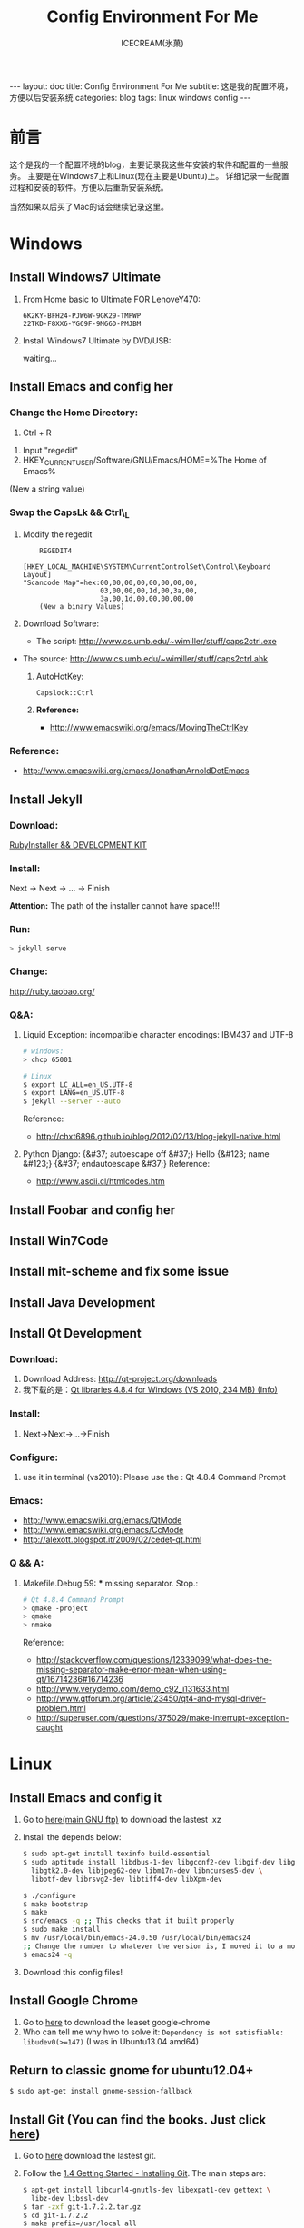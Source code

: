 #+TITLE:Config Environment For Me
#+AUTHOR:ICECREAM(氷菓)
#+EMAIL:creamidea(AT)gmail.com
#+DESCRIPTION:ICECREAM(氷菓)
#+KEYWORDS:linux windows config
#+OPTIONS:H:4 num:t toc:t \n:nil @:t ::t |:t ^:t f:t TeX:t email:t
#+LINK_HOME: https://creamidea.github.io
#+STYLE:<link rel="stylesheet" type="text/css" href="../css/style.css">
#+INFOJS_OPT: view: showall toc: nil

#+BEGIN_HTML
---
layout: doc
title: Config Environment For Me
subtitle: 这是我的配置环境，方便以后安装系统
categories: blog
tags: linux windows config
---
#+END_HTML

* 前言
这个是我的一个配置环境的blog，主要记录我这些年安装的软件和配置的一些服务。
主要是在Windows7上和Linux(现在主要是Ubuntu)上。
详细记录一些配置过程和安装的软件。方便以后重新安装系统。

当然如果以后买了Mac的话会继续记录这里。

* Windows
** Install Windows7 Ultimate
   1. From Home basic to Ultimate FOR LenoveY470:
      #+BEGIN_EXAMPLE
      6K2KY-BFH24-PJW6W-9GK29-TMPWP
      22TKD-F8XX6-YG69F-9M66D-PMJBM
      #+END_EXAMPLE
   2. Install Windows7 Ultimate by DVD/USB:
      
      waiting...
** Install Emacs and config her
*** Change the Home Directory:
		1. Ctrl + R
    2. Input "regedit"
    3. HKEY_CURRENT_USER/Software/GNU/Emacs/HOME=%The Home of Emacs%
    (New a string value)
*** Swap the CapsLk && Ctrl\_L
		1. Modify the regedit
		   #+BEGIN_EXAMPLE
		     REGEDIT4

         [HKEY_LOCAL_MACHINE\SYSTEM\CurrentControlSet\Control\Keyboard Layout]
         "Scancode Map"=hex:00,00,00,00,00,00,00,00,
                            03,00,00,00,1d,00,3a,00,
                            3a,00,1d,00,00,00,00,00
		     (New a binary Values)
		     #+END_EXAMPLE
		2. Download Software:
			 + The script: http://www.cs.umb.edu/~wimiller/stuff/caps2ctrl.exe
       + The source: http://www.cs.umb.edu/~wimiller/stuff/caps2ctrl.ahk
		3. AutoHotKey:
			 #+BEGIN_EXAMPLE
			   Capslock::Ctrl
			 #+END_EXAMPLE
		4. *Reference:*
		     + http://www.emacswiki.org/emacs/MovingTheCtrlKey
*** Reference:
		+ http://www.emacswiki.org/emacs/JonathanArnoldDotEmacs
** Install Jekyll
*** Download:
		[[http://rubyinstaller.org/downloads/][RubyInstaller && DEVELOPMENT KIT]]
*** Install:
		Next -> Next -> ... -> Finish

		*Attention:*
		The path of the installer cannot have space!!!
*** Run:
		#+BEGIN_SRC sh
      > jekyll serve
		#+END_SRC
*** Change:
		http://ruby.taobao.org/
*** Q&A:
		1. Liquid Exception: incompatible character encodings: IBM437 and UTF-8
			 #+BEGIN_SRC sh
         # windows:
         > chcp 65001
         
         # Linux
         $ export LC_ALL=en_US.UTF-8
         $ export LANG=en_US.UTF-8
         $ jekyll --server --auto
         
			 #+END_SRC
		   Reference:
			 + http://chxt6896.github.io/blog/2012/02/13/blog-jekyll-native.html

		2. Python Django:
			   {&#37; autoescape off &#37;}
         Hello {&#123; name &#123;}
         {&#37; endautoescape &#37;}       
			 Reference:
			 + http://www.ascii.cl/htmlcodes.htm
** Install Foobar and config her
** Install Win7Code
** Install mit-scheme and fix some issue
** Install Java Development

** Install Qt Development
*** Download:
		1. Download Address:  http://qt-project.org/downloads
		2. 我下载的是：[[http://mirrors.ustc.edu.cn/qtproject/official_releases/qt/4.8/4.8.4/qt-win-opensource-4.8.4-vs2010.exe][Qt libraries 4.8.4 for Windows (VS 2010, 234 MB) (Info)]]
*** Install:
		1. Next->Next->...->Finish
*** Configure:
		1. use it in terminal (vs2010):
			 Please use the : Qt 4.8.4 Command Prompt
*** Emacs:
		+ http://www.emacswiki.org/emacs/QtMode
		+ http://www.emacswiki.org/emacs/CcMode
		+ http://alexott.blogspot.it/2009/02/cedet-qt.html
*** Q && A:
		1. Makefile.Debug:59: *** missing separator.  Stop.:
			 #+BEGIN_SRC sh
         # Qt 4.8.4 Command Prompt
         > qmake -project
         > qmake
         > nmake
			 #+END_SRC
			 Reference:
			 + http://stackoverflow.com/questions/12339099/what-does-the-missing-separator-make-error-mean-when-using-qt/16714236#16714236
			 + http://www.verydemo.com/demo_c92_i131633.html
			 + http://www.qtforum.org/article/23450/qt4-and-mysql-driver-problem.html
			 + http://superuser.com/questions/375029/make-interrupt-exception-caught
* Linux
** Install Emacs and config it
   1. Go to [[http://ftp.gnu.org/gnu/emacs/][here(main GNU ftp)]] to download the lastest .xz
   2. Install the depends below:
      #+BEGIN_SRC sh
        $ sudo apt-get install texinfo build-essential
        $ sudo aptitude install libdbus-1-dev libgconf2-dev libgif-dev libgpm-dev \
          libgtk2.0-dev libjpeg62-dev libm17n-dev libncurses5-dev \
          libotf-dev librsvg2-dev libtiff4-dev libXpm-dev
        
        $ ./configure
        $ make bootstrap
        $ make
        $ src/emacs -q ;; This checks that it built properly
        $ sudo make install
        $ mv /usr/local/bin/emacs-24.0.50 /usr/local/bin/emacs24
        ;; Change the number to whatever the version is, I moved it to a more convienent name
        $ emacs24 -q
      #+END_SRC
   3. Download this config files!
** Install Google Chrome
   1. Go to [[https://www.google.com/intl/en/chrome/browser/][here]] to download the leaset google-chrome
   2. Who can tell me why hwo to solve it:
      =Dependency is not satisfiable: libudev0(>=147)=
      (I was in Ubuntu13.04 amd64)
** Return to classic gnome for ubuntu12.04+
   #+BEGIN_SRC sh
     $ sudo apt-get install gnome-session-fallback
   #+END_SRC
** Install Git (You can find the books. Just click [[https://github.s3.amazonaws.com/media/progit.en.pdf][here]])
   1. Go to [[https://github.com/git/git][here]] download the lastest git.
   2. Follow the [[http://git-scm.com/book/en/Getting-Started-Installing-Git][1.4 Getting Started - Installing Git]].
      The main steps are:
      #+BEGIN_SRC sh
        $ apt-get install libcurl4-gnutls-dev libexpat1-dev gettext \
          libz-dev libssl-dev
        $ tar -zxf git-1.7.2.2.tar.gz
        $ cd git-1.7.2.2
        $ make prefix=/usr/local all
        $ sudo make prefix=/usr/local install
        # Below is options:
        $ git clone git://git.kernel.org/pub/scm/git/git.git
      #+END_SRC
   3. Follow the [[http://git-scm.com/book/en/Getting-Started-First-Time-Git-Setup][1.5 Getting Started - First-Time Git Setup]].
      The main steps are:
      #+BEGIN_SRC sh
        $ git config --global user.name "John Doe"
        $ git config --global user.email johndoe@example.com
      #+END_SRC
   4. Now, you can [[https://help.github.com/articles/generating-ssh-keys][Generating SSH Keys]].
      The main steps are:
      #+BEGIN_SRC sh
        $ ssh-keygen -t rsa -C "your_email@example.com"
        $ sudo apt-get install xclip
        $ xclip -sel clip < ~/.ssh/id_rsa.pub
      #+END_SRC
** Add the picture when ubuntu boot up
   *Please pay more attenttion to modify this file*
   1. Move the picture to the =/usr/share/backgrounds=
   2. Replace:
      #+BEGIN_SRC sh
        ### BEGIN /etc/grub.d/05_debian_theme ###
        set menu_color_normal=white/black
        set menu_color_highlight=black/light-gray
        if background_color 44,0,30; then
          clear
        fi
        ### END /etc/grub.d/05_debian_theme ###
      #+END_SRC

      With:
      #+BEGIN_SRC sh
        ### BEGIN /etc/grub.d/05_debian_theme ###
        insmod part_msdos
        insmod ext4
        # Here you should use (sudo fdisk -l) to see /dev/sda?? 
        set root='(hd0,msdos10)'
        search --no-floppy --fs-uuid --set e3a8ca35-417d-4da2-9380-91f08a9e4fb2
        insmod png
        if background_image /usr/share/backgrounds/spacefun-grub-widescreen.png; 
        then
          set color_normal=light-gray/black
          set color_highlight=white/black
        else
          set menu_color_normal=cyan/blue
          set menu_color_highlight=white/blue
        fi
        ### END /etc/grub.d/05_debian_theme ###
      #+END_SRC
   3. Reboot
** Install Adobe Flash Player
   1. Go to [[http://get.adobe.com/flashplayer/?no_redirect][here]] to download it.
   2. Extract it.
   3. Follow below:
      #+BEGIN_SRC sh
        # Make sure libflashplayer.so with +x
        $ sudo cp libflashplayer.so /usr/lib/firefox/plugins/
        $ sudo cp -r usr/* /usr
      #+END_SRC
   4. Open your browser to test!
** Install Lua and Luarocks
*** lua
    1. Go to [[http://www.lua.org/download.html][here]] to download
    2. Extra it
    3. =make linux= 
       (if error: no readline.h. =sudo apt-get install libreadline-dev=)
    4. =sudo make install=
    5. Over~
*** Luarocks
    1. Go to [[http://luarocks.org/releases/][here]] to doanload and the extra it
    2. =./configure=
    3. =make=
    4. =sudo make install=
    5. Over~
** MySQL
   #+BEGIN_SRC sh
     # start on runlevel [2345]
     stop on starting rc RUNLEVEL=[016]
   #+END_SRC
* Mac

* Emacs
待阅读：
  1. [[http://stackoverflow.com/questions/4352367/is-it-possible-to-start-emacs-using-a-remote-configuration-file][Is it possible to start emacs using a remote configuration file?]]
	2. [[http://www.ibm.com/developerworks/cn/linux/l-cn-emacs-shell/][当 Shell 遇见 Emacs -- 大话 Emacs Shell Mode]]
	3. [[http://lifegoo.pluskid.org/wiki/EmacsAsFileManger.html][Emacs -- 强大的文件管理器]]
	4. [[http://cx4a.org/software/gccsense/manual.html#Installation][GCCSense User Manual]]
	5. [[http://emacser.com/emacs-gccsense.htm][Emacs补全利器：auto-complete+gccsense]]
	6. [[http://blog.csdn.net/astropeak/article/details/6666527][《Emacs——你不能不用的神级利器》——补全（下）]]
